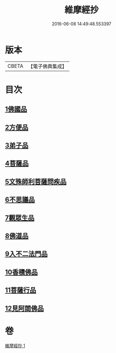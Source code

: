 #+TITLE: 維摩經抄 
#+DATE: 2016-06-08 14:49:48.553397

* 版本
 |     CBETA|【電子佛典集成】|

* 目次
** [[file:KR6i0092_001.txt::001-0423c9][1佛國品]]
** [[file:KR6i0092_001.txt::001-0425c28][2方便品]]
** [[file:KR6i0092_001.txt::001-0426a10][3弟子品]]
** [[file:KR6i0092_001.txt::001-0427c23][4菩薩品]]
** [[file:KR6i0092_001.txt::001-0428c25][5文殊師利菩薩問疾品]]
** [[file:KR6i0092_001.txt::001-0430a25][6不思議品]]
** [[file:KR6i0092_001.txt::001-0430c5][7觀眾生品]]
** [[file:KR6i0092_001.txt::001-0431a20][8佛道品]]
** [[file:KR6i0092_001.txt::001-0431c9][9入不二法門品]]
** [[file:KR6i0092_001.txt::001-0431c15][10香積佛品]]
** [[file:KR6i0092_001.txt::001-0432a17][11菩薩行品]]
** [[file:KR6i0092_001.txt::001-0432b12][12見阿閦佛品]]

* 卷
[[file:KR6i0092_001.txt][維摩經抄 1]]

